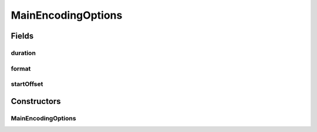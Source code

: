 .. java:import:: java.beans ConstructorProperties

MainEncodingOptions
===================

.. java:package:: net.bramp.ffmpeg.options
   :noindex:

.. java:type:: public class MainEncodingOptions

   :author: bramp

Fields
------
duration
^^^^^^^^

.. java:field:: public final Long duration
   :outertype: MainEncodingOptions

format
^^^^^^

.. java:field:: public final String format
   :outertype: MainEncodingOptions

startOffset
^^^^^^^^^^^

.. java:field:: public final Long startOffset
   :outertype: MainEncodingOptions

Constructors
------------
MainEncodingOptions
^^^^^^^^^^^^^^^^^^^

.. java:constructor:: @ConstructorProperties public MainEncodingOptions(String format, Long startOffset, Long duration)
   :outertype: MainEncodingOptions


